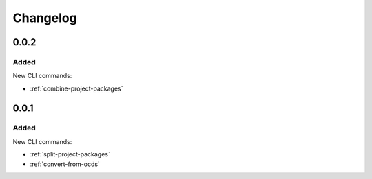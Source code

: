 Changelog
=========

0.0.2
-----

Added
~~~~~

New CLI commands:

-  :ref:`combine-project-packages`

0.0.1
-----

Added
~~~~~

New CLI commands:

-  :ref:`split-project-packages`
-  :ref:`convert-from-ocds`
